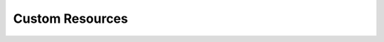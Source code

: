 ================================================
Custom Resources
================================================

.. revealjs::

 .. revealjs:: Custom Resources
    :noheading:

    .. image:: ../../images/custom_resources.svg

 .. revealjs:: About Custom Resources

    .. tag custom_resources_27

    .. This file is hooked into a slide deck

    A custom resource:

    * Is a simple extension of Chef
    * Is implemented as part of a cookbook
    * Follows easy, repeatable syntax patterns
    * Effectively leverages resources that are built into Chef
    * Is reusable in the same way as resources that are built into Chef

    For example, Chef includes built-in resources to manage files, packages, templates, and services, but it does not include a resource that manages websites.

    .. end_tag

    .. note:: Read this scenario as a single-page topic at https://docs.chef.io/custom_resources.html.

 .. revealjs:: Scenario: Create a Resource that Manages a Website

    .. tag custom_resources_slide_website

    .. This file is hooked into a slide deck

    Create a resource that configures Apache httpd for Red Hat Enterprise Linux 7 and CentOS 7.

    This scenario covers the following:

    #. Defining a cookbook named ``website``
    #. Defining two properties
    #. Defining an action
    #. For the action, defining the steps to configure the system using resources that are built into Chef
    #. Creating two templates that support the custom resource
    #. Adding the resource to a recipe

    .. end_tag

 .. revealjs:: Create a Cookbook

    .. tag custom_resources_slide_website_cookbook

    .. This file is hooked into a slide deck

    This article assumes that a cookbook directory named ``website`` exists in a chef-repo with (at least) the following directories:

    .. code-block:: text

       /website
         /recipes
         /resources
         /templates

    You may use a cookbook that already exists or you may create a new cookbook.

    See :doc:`ctl_chef` for more information about how to use the ``chef`` command-line tool that is packaged with the Chef development kit to build the chef-repo, plus related cookbook sub-directories.

    .. end_tag

 .. revealjs:: Objectives
    :noheading:

    .. image:: ../../images/custom_resources_01.svg

 .. revealjs:: Objectives

    .. tag custom_resources_slide_website_objectives

    .. This file is hooked into a slide deck

    Define a custom resource!

    A custom resource typically contains:

    * A list of defined custom properties (property values are specified in recipes)
    * At least one action (actions tell the chef-client what to do)
    * For each action, use a collection of resources that are built into Chef to define the steps required to complete the action

    .. end_tag

 .. revealjs:: What is needed?

    .. tag custom_resources_slide_website_objectives_requirements

    .. This file is hooked into a slide deck

    This custom resource requires:

    * Two template files
    * Two properties
    * An action that defines all of the steps necessary to create the website

    .. end_tag

 .. revealjs:: Define Properties
    :noheading:

    .. image:: ../../images/custom_resources_02.svg

 .. revealjs:: Define Properties

    .. tag custom_resources_slide_website_properties

    .. This file is hooked into a slide deck

    Custom properties are defined in the resource. This custom resource needs two:

    * ``instance_name``
    * ``port``

    These properties are defined as variables in the ``httpd.conf.erb`` file. A **template** block in recipes will tell the chef-client how to apply these variables.

    .. end_tag

 .. revealjs:: Define Properties (continued)

    .. tag custom_resources_slide_website_properties_add

    .. This file is hooked into a slide deck

    In the custom resource, add the following custom properties:

    .. code-block:: ruby

       property :instance_name, String, name_property: true
       property :port, Fixnum, required: true

    where

    * ``String`` and ``Fixnum`` are Ruby types (all custom properties must have an assigned Ruby type)
    * ``name_property: true`` allows the value for this property to be equal to the ``'name'`` of the resource block

    The ``instance_name`` property is then used within the custom resource in many locations, including defining paths to configuration files, services, and virtual hosts.

    .. end_tag

 .. revealjs:: Define Actions
    :noheading:

    .. image:: ../../images/custom_resources_03.svg

 .. revealjs:: Define Actions

    .. tag custom_resources_slide_website_actions

    .. This file is hooked into a slide deck

    Each custom resource must have at least one action that is defined within an ``action`` block:

    .. code-block:: ruby

       action :create do
         # the steps that define the action
       end

    where ``:create`` is a value that may be assigned to the ``action`` property for when this resource is used in a recipe.

    For example, the ``action`` appears as a property when this custom resource is used in a recipe:

    .. code-block:: ruby

       custom_resource 'name' do
         # some properties
         action :create
       end

    .. end_tag

 .. revealjs:: Define Resource
    :noheading:

    .. image:: ../../images/custom_resources_04.svg

 .. revealjs:: Define the Resource

    .. tag custom_resources_slide_website_resources

    .. This file is hooked into a slide deck

    Use the **package**, **template** (two times), **directory**, and **service** resources to define the ``website`` resource. Remember: :doc:`order matters <recipe_order_matters>`!

    .. end_tag

 .. revealjs:: package

    .. tag custom_resources_slide_website_resources_package

    .. This file is hooked into a slide deck

    Use the **package** resource to install httpd:

    .. code-block:: ruby

       package 'httpd' do
         action :install
       end

    .. end_tag

 .. revealjs:: template, httpd.service

    .. tag custom_resources_slide_website_resources_template_httpd_service

    .. This file is hooked into a slide deck

    Use the **template** resource to create an ``httpd.service`` on the node based on the ``httpd.service.erb`` template located in the cookbook:

    .. code-block:: ruby

       template "/lib/systemd/system/httpd-#{instance_name}.service" do
         source 'httpd.service.erb'
         variables(
           :instance_name => instance_name
         )
         owner 'root'
         group 'root'
         mode '0644'
         action :create
       end

    where

    * ``source`` gets the ``httpd.service.erb`` template from this cookbook
    * ``variables`` assigns the ``instance_name`` property to a variable in the template

    .. end_tag

 .. revealjs:: template, httpd.conf

    .. tag custom_resources_slide_website_resources_template_httpd_conf

    .. This file is hooked into a slide deck

    Use the **template** resource to configure httpd on the node based on the ``httpd.conf.erb`` template located in the cookbook:

    .. code-block:: ruby

       template "/etc/httpd/conf/httpd-#{instance_name}.conf" do
         source 'httpd.conf.erb'
         variables(
           :instance_name => instance_name,
           :port => port
         )
         owner 'root'
         group 'root'
         mode '0644'
         action :create
       end

    where

    * ``source`` gets the ``httpd.conf.erb`` template from this cookbook
    * ``variables`` assigns the ``instance_name`` and ``port`` properties to variables in the template

    .. end_tag

 .. revealjs:: directory

    .. tag custom_resources_slide_website_resources_directory

    .. This file is hooked into a slide deck

    Use the **directory** resource to create the ``/var/www/vhosts`` directory on the node:

    .. code-block:: ruby

       directory "/var/www/vhosts/#{instance_name}" do
         recursive true
         owner 'root'
         group 'root'
         mode '0755'
         action :create
       end

    .. end_tag

 .. revealjs:: service

    .. tag custom_resources_slide_website_resources_service

    .. This file is hooked into a slide deck

    Use the **service** resource to enable, and then start the service:

    .. code-block:: ruby

       service "httpd-#{instance_name}" do
         action [:enable, :start]
       end

    .. end_tag

 .. revealjs:: Create Templates

    .. tag custom_resources_slide_website_templates

    .. This file is hooked into a slide deck

    The ``/templates`` directory must contain two templates:

    * ``httpd.conf.erb`` to configure Apache httpd
    * ``httpd.service.erb`` to tell systemd how to start and stop the website

    .. end_tag

 .. revealjs:: httpd.conf.erb

    .. tag custom_resources_slide_website_templates_httpd_conf_erb

    .. This file is hooked into a slide deck

    ``httpd.conf.erb`` stores information about the website and is typically located under the ``/etc/httpd``:

    .. code-block:: ruby

       ServerRoot "/etc/httpd"
       Listen <%= @port %>
       Include conf.modules.d/*.conf
       User apache
       Group apache
       <Directory />
         AllowOverride none
         Require all denied
       </Directory>
       DocumentRoot "/var/www/vhosts/<%= @instance_name %>"
       <IfModule mime_module> 
         TypesConfig /etc/mime.types
       </IfModule>

    Copy it as shown, add it under ``/templates/default``, and then name the file ``httpd.conf.erb``.

    .. end_tag

 .. revealjs:: Template Variables

    .. tag custom_resources_slide_website_templates_httpd_conf_erb_variables

    .. This file is hooked into a slide deck

    The ``httpd.conf.erb`` template has two variables:

    * ``<%= @instance_name %>``
    * ``<%= @port %>``

    They are:

    * Declared as properties of the custom resource
    * Defined as variables in a **template** resource block within the custom resource
    * Tunable from a recipe when using ``port`` and ``instance_name`` as properties in that recipe
    * ``instance_name`` defaults to the ``'name'`` of the custom resource if not specified as a property

    .. end_tag

 .. revealjs:: httpd.service.erb

    .. tag custom_resources_slide_website_templates_httpd_service_erb

    .. This file is hooked into a slide deck

    ``httpd.service.erb`` tells systemd how to start and stop the website:

    .. code-block:: none

       [Unit]
       Description=The Apache HTTP Server - instance <%= @instance_name %>
       After=network.target remote-fs.target nss-lookup.target

       [Service]
       Type=notify

       ExecStart=/usr/sbin/httpd -f /etc/httpd/conf/httpd-<%= @instance_name %>.conf -DFOREGROUND
       ExecReload=/usr/sbin/httpd -f /etc/httpd/conf/httpd-<%= @instance_name %>.conf -k graceful
       ExecStop=/bin/kill -WINCH ${MAINPID}

       KillSignal=SIGCONT
       PrivateTmp=true

       [Install]
       WantedBy=multi-user.target

    Copy it as shown, add it under ``/templates/default``, and then name it ``httpd.service.erb``.

    .. end_tag

 .. revealjs:: Final Resource (Part One)

    .. This file is hooked into a slide deck
    .. If changes are made to this file, also update includes_custom_resources_website_final_resource

    The finished custom resource should look exactly like this:

    .. code-block:: ruby

       property :instance_name, String, name_property: true
       property :port, Fixnum, required: true

       action :create do
         package 'httpd' do
           action :install
         end

         template "/lib/systemd/system/httpd-#{instance_name}.service" do
           source 'httpd.service.erb'
           variables(
             :instance_name => instance_name
           )
           owner 'root'
           group 'root'
           mode '0644'
           action :create
         end

       ... # continued on next slide

 .. revealjs:: Final Resource (Part Two)

    .. This file is hooked into a slide deck
    .. If changes are made to this file, also update includes_custom_resources_website_final_resource

    .. code-block:: ruby

       # continued from previous slide

         template "/etc/httpd/conf/httpd-#{instance_name}.conf" do
           source 'httpd.conf.erb'
           variables(
             :instance_name => instance_name,
             :port => port
           )
           owner 'root'
           group 'root'
           mode '0644'
           action :create
         end

       ... # continued on next slide

 .. revealjs:: Final Resource (Part Three)

    .. This file is hooked into a slide deck
    .. If changes are made to this file, also update includes_custom_resources_website_final_resource

    .. code-block:: ruby

       # continued from previous slide

         directory "/var/www/vhosts/#{instance_name}" do
           recursive true
           owner 'root'
           group 'root'
           mode '0755'
           action :create
         end

         service "httpd-#{instance_name}" do
           action [:enable, :start]
         end

       end

 .. revealjs:: Final Cookbook Directory

    .. tag custom_resources_slide_website_final_cookbook_directory

    .. This file is hooked into a slide deck

    When finished adding the templates and building the custom resource, the cookbook directory structure should look like this:

    .. code-block:: text

       /website
         metadata.rb
         /recipes
           default.rb
         README.md
         /resources
           httpd.rb
         /templates
           /default
             httpd.conf.erb
             httpd.service.erb

    .. end_tag

 .. revealjs:: Recipe
    :noheading:

    .. image:: ../../images/custom_resources_05.svg

 .. revealjs:: Add the Resource to a Recipe

    .. tag custom_resources_slide_website_recipe

    .. This file is hooked into a slide deck

    The custom resource name is inferred from the name of the cookbook (``website``), the name of the recipe (``httpd``), and is separated by an underscore(``_``): ``website_httpd``.

    .. code-block:: ruby

       website_httpd 'httpd_site' do
         port 81
         action :create
       end

    which does the following:

    * Installs Apache httpd
    * Assigns an instance name of ``httpd_site`` that uses port 81
    * Configures httpd and systemd from a template
    * Creates the virtual host for the website
    * Starts the website using systemd

    .. end_tag

 .. revealjs:: More Info About Resources

    For more information, see:

    * |url slides_docs_chef_io|
    * https://docs.chef.io/custom_resources.html

.. 
.. Notes for future sections:
.. 
.. 1) custom resource names (that don't join cookbook_recipe) by using provides
.. 2) proper location of the defaut.rb recipe (not in this cookbook!)
.. 3) Actual test scenarios for Kitchen and otherwise
..

.. 
..  .. revealjs:: Test
..     :noheading:
.. 
..     .. image:: ../../images/custom_resources_06.svg
.. 
..  .. revealjs:: Add to Run-List, Run Kitchen
.. 
..     Now run the recipe in this cookbook on a node that has Red Hat Enterprise Linux 7 or CentOS 7. Apache httpd should be installed, configured, and started.
.. 
..  .. revealjs:: Add to Run-List, Run Chef
.. 
..     Now run the recipe in this cookbook on a node that has Red Hat Enterprise Linux 7 or CentOS 7. Apache httpd should be installed, configured, and started.
.. 
